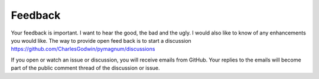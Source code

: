 .. _feedback:

Feedback
--------

Your feedback is important. I want to hear the good, the bad and the
ugly. I would also like to know of any enhancements you would like. The
way to provide open feed back is to start a discussion https://github.com/CharlesGodwin/pymagnum/discussions

If you open or watch an issue or discussion, you will receive emails from GitHub. Your replies to the emails will become part of the public comment thread of the discussion or issue.
